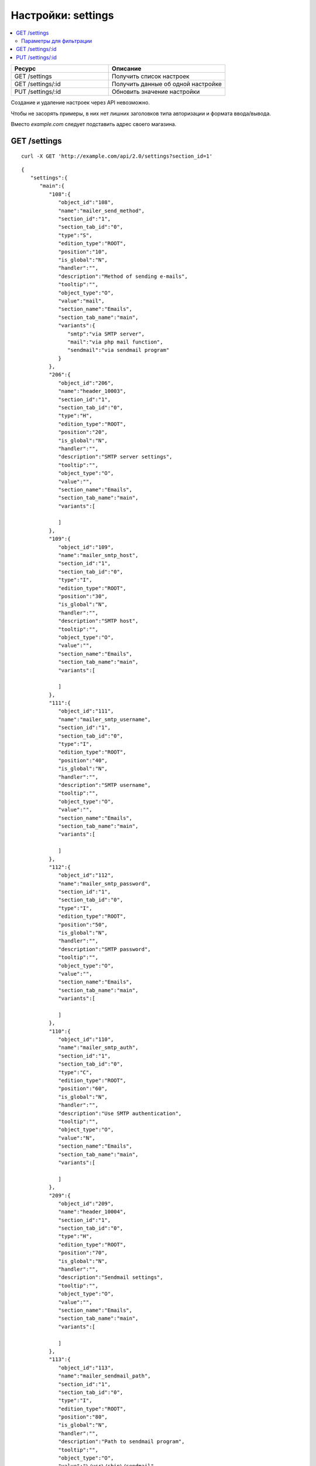 *******************
Настройки: settings
*******************

.. contents::
   :backlinks: none
   :local:

.. list-table::
    :header-rows: 1
    :widths: 25 30
    
    *   -   Ресурс 
        -   Описание
    *   -   GET /settings
        -   Получить список настроек
    *   -   GET /settings/:id
        -   Получить данные об одной настройке
    *   -   PUT /settings/:id
        -   Обновить значение настройки

Создание и удаление настроек через API невозможно.

Чтобы не засорять примеры, в них нет лишних заголовков типа авторизации и формата ввода/вывода.

Вместо *example.com* следует подставить адрес своего магазина.

=============
GET /settings
=============

::

  curl -X GET 'http://example.com/api/2.0/settings?section_id=1'

::

  {
     "settings":{
        "main":{
           "108":{
              "object_id":"108",
              "name":"mailer_send_method",
              "section_id":"1",
              "section_tab_id":"0",
              "type":"S",
              "edition_type":"ROOT",
              "position":"10",
              "is_global":"N",
              "handler":"",
              "description":"Method of sending e-mails",
              "tooltip":"",
              "object_type":"O",
              "value":"mail",
              "section_name":"Emails",
              "section_tab_name":"main",
              "variants":{
                 "smtp":"via SMTP server",
                 "mail":"via php mail function",
                 "sendmail":"via sendmail program"
              }
           },
           "206":{
              "object_id":"206",
              "name":"header_10003",
              "section_id":"1",
              "section_tab_id":"0",
              "type":"H",
              "edition_type":"ROOT",
              "position":"20",
              "is_global":"N",
              "handler":"",
              "description":"SMTP server settings",
              "tooltip":"",
              "object_type":"O",
              "value":"",
              "section_name":"Emails",
              "section_tab_name":"main",
              "variants":[

              ]
           },
           "109":{
              "object_id":"109",
              "name":"mailer_smtp_host",
              "section_id":"1",
              "section_tab_id":"0",
              "type":"I",
              "edition_type":"ROOT",
              "position":"30",
              "is_global":"N",
              "handler":"",
              "description":"SMTP host",
              "tooltip":"",
              "object_type":"O",
              "value":"",
              "section_name":"Emails",
              "section_tab_name":"main",
              "variants":[

              ]
           },
           "111":{
              "object_id":"111",
              "name":"mailer_smtp_username",
              "section_id":"1",
              "section_tab_id":"0",
              "type":"I",
              "edition_type":"ROOT",
              "position":"40",
              "is_global":"N",
              "handler":"",
              "description":"SMTP username",
              "tooltip":"",
              "object_type":"O",
              "value":"",
              "section_name":"Emails",
              "section_tab_name":"main",
              "variants":[

              ]
           },
           "112":{
              "object_id":"112",
              "name":"mailer_smtp_password",
              "section_id":"1",
              "section_tab_id":"0",
              "type":"I",
              "edition_type":"ROOT",
              "position":"50",
              "is_global":"N",
              "handler":"",
              "description":"SMTP password",
              "tooltip":"",
              "object_type":"O",
              "value":"",
              "section_name":"Emails",
              "section_tab_name":"main",
              "variants":[

              ]
           },
           "110":{
              "object_id":"110",
              "name":"mailer_smtp_auth",
              "section_id":"1",
              "section_tab_id":"0",
              "type":"C",
              "edition_type":"ROOT",
              "position":"60",
              "is_global":"N",
              "handler":"",
              "description":"Use SMTP authentication",
              "tooltip":"",
              "object_type":"O",
              "value":"N",
              "section_name":"Emails",
              "section_tab_name":"main",
              "variants":[

              ]
           },
           "209":{
              "object_id":"209",
              "name":"header_10004",
              "section_id":"1",
              "section_tab_id":"0",
              "type":"H",
              "edition_type":"ROOT",
              "position":"70",
              "is_global":"N",
              "handler":"",
              "description":"Sendmail settings",
              "tooltip":"",
              "object_type":"O",
              "value":"",
              "section_name":"Emails",
              "section_tab_name":"main",
              "variants":[

              ]
           },
           "113":{
              "object_id":"113",
              "name":"mailer_sendmail_path",
              "section_id":"1",
              "section_tab_id":"0",
              "type":"I",
              "edition_type":"ROOT",
              "position":"80",
              "is_global":"N",
              "handler":"",
              "description":"Path to sendmail program",
              "tooltip":"",
              "object_type":"O",
              "value":"\/usr\/sbin\/sendmail",
              "section_name":"Emails",
              "section_tab_name":"main",
              "variants":[

              ]
           }
        }
     },
     "search":{
        "section_id":"1"
     }
  }

------------------------
Параметры для фильтрации
------------------------

.. list-table::
    :header-rows: 1
    :widths: 7 7 30

    *   -   Параметр 
        -   По умолчанию
	-   Описание
    *   -   **company_id**
        -   ``null``	
	-   Идентификатор компании
    *   -   **lang_code** 
        -   ``CART_LANGUAGE``
	-   Язык
    *   -   **section_id**
        -   
	-   Идентификатор секции нстроек 
    *   -   **section_tab_id**	  
        -  
	-   Идентификатор подсекции настроек

=================
GET /settings/:id
=================

::

  curl -X GET 'http://example.com/api/2.0/settings/192'

::

  {
     "settings":{
        "192":{
           "object_id":"192",
           "section_id":"Thumbnails",
           "section_tab_id":"main",
           "name":"category_lists_thumbnail_width",
           "description":"category_lists_thumbnail_width",
           "value":"120"
        }
     },
     "search":{
        "setting_id":"192"
     }
  }

=================
PUT /settings/:id
=================

Данные должны приходить в теле HTTP запроса в соответствии с переданным ``Content-type``.

В случае, если настройку обновить не удалось, будет возвращен статус **HTTP/1.1 400 Bad Request**.

::

  curl --header 'Content-type: text/plain' -X PUT 'http://example.com/api/2.0/settings/192' --data-binary 'value=20'

::

  {
      "setting_id": "192"
  }

